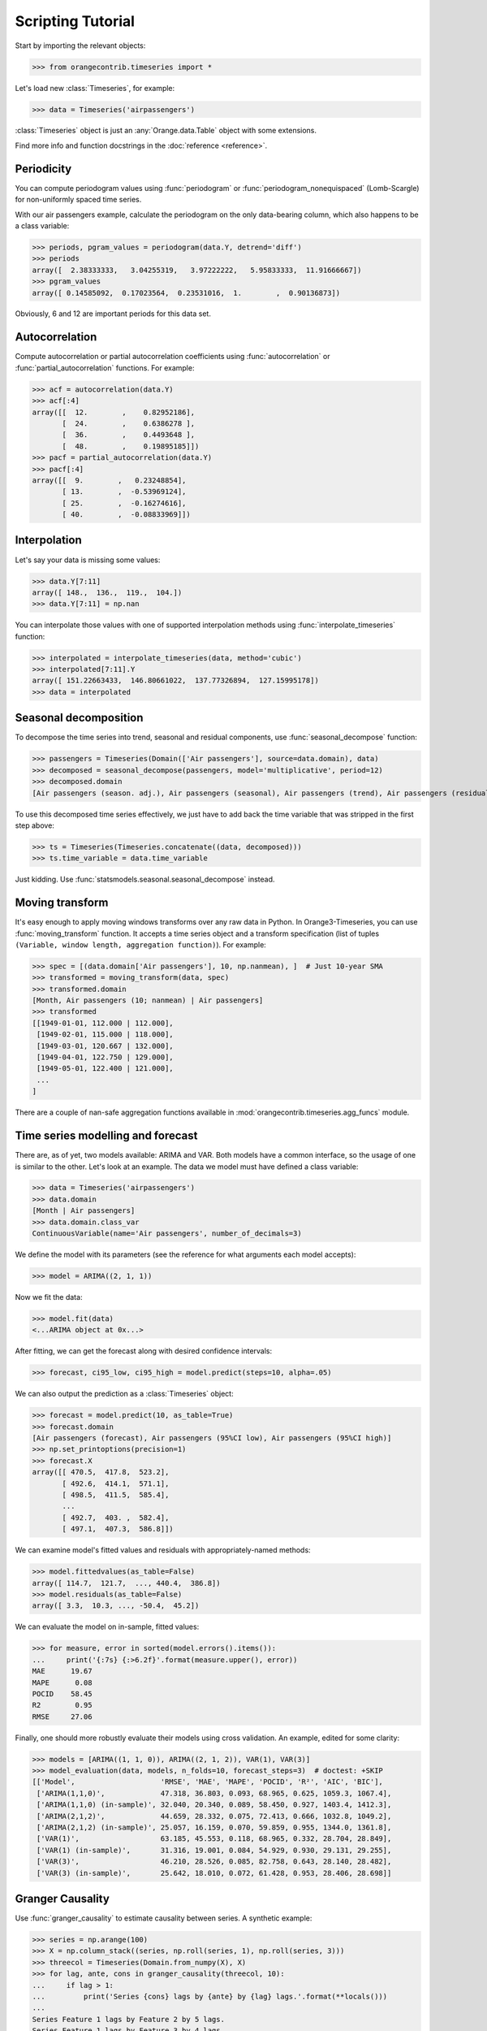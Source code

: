 Scripting Tutorial
==================

Start by importing the relevant objects:

>>> from orangecontrib.timeseries import *

Let's load new :class:`Timeseries`, for example:

>>> data = Timeseries('airpassengers')

:class:`Timeseries` object is just an :any:`Orange.data.Table` object with some
extensions.

Find more info and function docstrings in the :doc:`reference <reference>`.


Periodicity
-----------
You can compute periodogram values using :func:`periodogram` or
:func:`periodogram_nonequispaced` (Lomb-Scargle) for non-uniformly spaced time series.

With our air passengers example, calculate the periodogram on the only
data-bearing column, which also happens to be a class variable:

>>> periods, pgram_values = periodogram(data.Y, detrend='diff')
>>> periods
array([  2.38333333,   3.04255319,   3.97222222,   5.95833333,  11.91666667])
>>> pgram_values
array([ 0.14585092,  0.17023564,  0.23531016,  1.        ,  0.90136873])

Obviously, 6 and 12 are important periods for this data set.


Autocorrelation
---------------
Compute autocorrelation or partial autocorrelation coefficients using
:func:`autocorrelation` or :func:`partial_autocorrelation` functions.
For example:

>>> acf = autocorrelation(data.Y)
>>> acf[:4]
array([[  12.        ,    0.82952186],
       [  24.        ,    0.6386278 ],
       [  36.        ,    0.4493648 ],
       [  48.        ,    0.19895185]])
>>> pacf = partial_autocorrelation(data.Y)
>>> pacf[:4]
array([[  9.        ,   0.23248854],
       [ 13.        ,  -0.53969124],
       [ 25.        ,  -0.16274616],
       [ 40.        ,  -0.08833969]])


Interpolation
-------------
Let's say your data is missing some values:

>>> data.Y[7:11]
array([ 148.,  136.,  119.,  104.])
>>> data.Y[7:11] = np.nan

You can interpolate those values with one of supported interpolation methods
using :func:`interpolate_timeseries` function:

>>> interpolated = interpolate_timeseries(data, method='cubic')
>>> interpolated[7:11].Y
array([ 151.22663433,  146.80661022,  137.77326894,  127.15995178])
>>> data = interpolated


Seasonal decomposition
----------------------
To decompose the time series into trend, seasonal and residual components,
use :func:`seasonal_decompose` function:

>>> passengers = Timeseries(Domain(['Air passengers'], source=data.domain), data)
>>> decomposed = seasonal_decompose(passengers, model='multiplicative', period=12)
>>> decomposed.domain
[Air passengers (season. adj.), Air passengers (seasonal), Air passengers (trend), Air passengers (residual)]

To use this decomposed time series effectively, we just have to add back the
time variable that was stripped in the first step above:

>>> ts = Timeseries(Timeseries.concatenate((data, decomposed)))
>>> ts.time_variable = data.time_variable

Just kidding. Use :func:`statsmodels.seasonal.seasonal_decompose` instead.


Moving transform
----------------
It's easy enough to apply moving windows transforms over any raw data in Python.
In Orange3-Timeseries, you can use :func:`moving_transform` function. It accepts
a time series object and a transform specification (list of tuples
``(Variable, window length, aggregation function)``).
For example:

>>> spec = [(data.domain['Air passengers'], 10, np.nanmean), ]  # Just 10-year SMA
>>> transformed = moving_transform(data, spec)
>>> transformed.domain
[Month, Air passengers (10; nanmean) | Air passengers]
>>> transformed
[[1949-01-01, 112.000 | 112.000],
 [1949-02-01, 115.000 | 118.000],
 [1949-03-01, 120.667 | 132.000],
 [1949-04-01, 122.750 | 129.000],
 [1949-05-01, 122.400 | 121.000],
 ...
]

There are a couple of nan-safe aggregation functions available in
:mod:`orangecontrib.timeseries.agg_funcs` module.


Time series modelling and forecast
----------------------------------
There are, as of yet, two models available: ARIMA and VAR. Both models have a
common interface, so the usage of one is similar to the other. Let's look at an
example. The data we model must have defined a class variable:

>>> data = Timeseries('airpassengers')
>>> data.domain
[Month | Air passengers]
>>> data.domain.class_var
ContinuousVariable(name='Air passengers', number_of_decimals=3)

We define the model with its parameters (see the reference for what arguments
each model accepts):

>>> model = ARIMA((2, 1, 1))

Now we fit the data:

>>> model.fit(data)
<...ARIMA object at 0x...>

After fitting, we can get the forecast along with desired confidence intervals:

>>> forecast, ci95_low, ci95_high = model.predict(steps=10, alpha=.05)

We can also output the prediction as a :class:`Timeseries` object:

>>> forecast = model.predict(10, as_table=True)
>>> forecast.domain
[Air passengers (forecast), Air passengers (95%CI low), Air passengers (95%CI high)]
>>> np.set_printoptions(precision=1)
>>> forecast.X
array([[ 470.5,  417.8,  523.2],
       [ 492.6,  414.1,  571.1],
       [ 498.5,  411.5,  585.4],
       ...
       [ 492.7,  403. ,  582.4],
       [ 497.1,  407.3,  586.8]])

We can examine model's fitted values and residuals with appropriately-named
methods:

>>> model.fittedvalues(as_table=False)
array([ 114.7,  121.7,  ..., 440.4,  386.8])
>>> model.residuals(as_table=False)
array([ 3.3,  10.3, ..., -50.4,  45.2])

We can evaluate the model on in-sample, fitted values:

>>> for measure, error in sorted(model.errors().items()):
...     print('{:7s} {:>6.2f}'.format(measure.upper(), error))
MAE      19.67
MAPE      0.08
POCID    58.45
R2        0.95
RMSE     27.06

Finally, one should more robustly evaluate their models using cross validation.
An example, edited for some clarity:

>>> models = [ARIMA((1, 1, 0)), ARIMA((2, 1, 2)), VAR(1), VAR(3)]
>>> model_evaluation(data, models, n_folds=10, forecast_steps=3)  # doctest: +SKIP
[['Model',                    'RMSE', 'MAE', 'MAPE', 'POCID', 'R²', 'AIC', 'BIC'],
 ['ARIMA(1,1,0)',             47.318, 36.803, 0.093, 68.965, 0.625, 1059.3, 1067.4],
 ['ARIMA(1,1,0) (in-sample)', 32.040, 20.340, 0.089, 58.450, 0.927, 1403.4, 1412.3],
 ['ARIMA(2,1,2)',             44.659, 28.332, 0.075, 72.413, 0.666, 1032.8, 1049.2],
 ['ARIMA(2,1,2) (in-sample)', 25.057, 16.159, 0.070, 59.859, 0.955, 1344.0, 1361.8],
 ['VAR(1)',                   63.185, 45.553, 0.118, 68.965, 0.332, 28.704, 28.849],
 ['VAR(1) (in-sample)',       31.316, 19.001, 0.084, 54.929, 0.930, 29.131, 29.255],
 ['VAR(3)',                   46.210, 28.526, 0.085, 82.758, 0.643, 28.140, 28.482],
 ['VAR(3) (in-sample)',       25.642, 18.010, 0.072, 61.428, 0.953, 28.406, 28.698]]


Granger Causality
-----------------
Use :func:`granger_causality` to estimate causality between series. A synthetic
example:

>>> series = np.arange(100)
>>> X = np.column_stack((series, np.roll(series, 1), np.roll(series, 3)))
>>> threecol = Timeseries(Domain.from_numpy(X), X)
>>> for lag, ante, cons in granger_causality(threecol, 10):
...     if lag > 1:
...         print('Series {cons} lags by {ante} by {lag} lags.'.format(**locals()))
...
Series Feature 1 lags by Feature 2 by 5 lags.
Series Feature 1 lags by Feature 3 by 4 lags.
Series Feature 2 lags by Feature 3 by 2 lags.

Use this knowledge wisely.
